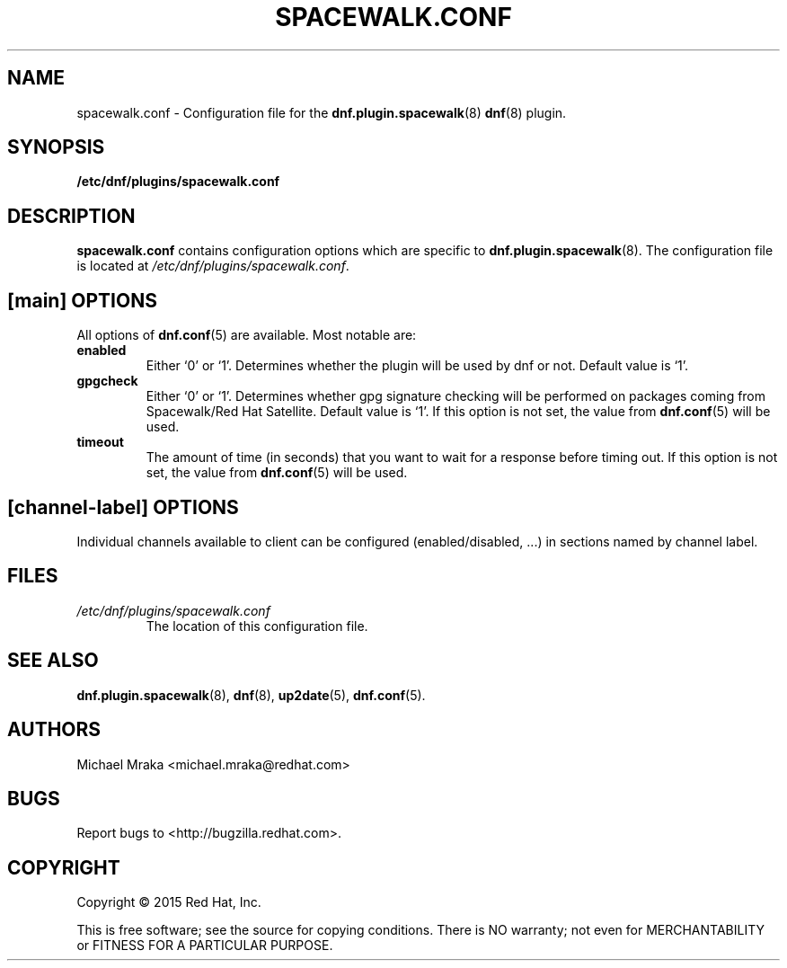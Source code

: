 .\" Copyright 2015 Red Hat, Inc.
.\"
.\" This man page is free documentation; you can redistribute it and/or modify
.\" it under the terms of the GNU General Public License as published by
.\" the Free Software Foundation; either version 2 of the License, or
.\" (at your option) any later version.
.\"
.\" This program is distributed in the hope that it will be useful,
.\" but WITHOUT ANY WARRANTY; without even the implied warranty of
.\" MERCHANTABILITY or FITNESS FOR A PARTICULAR PURPOSE.  See the
.\" GNU General Public License for more details.
.\"
.\" You should have received a copy of the GNU General Public License
.\" along with this man page; if not, write to the Free Software
.\" Foundation, Inc., 675 Mass Ave, Cambridge, MA 02139, USA.
.\"
.TH "SPACEWALK.CONF" "8" "2015 April 16" "Linux" "Red Hat, Inc."
.SH NAME

spacewalk.conf \- Configuration file for the \fBdnf.plugin.spacewalk\fP(8) \fBdnf\fP(8) plugin.

.SH SYNOPSIS

\fB/etc/dnf/plugins/spacewalk.conf\fP

.SH DESCRIPTION

.PP
\fBspacewalk.conf\fP contains configuration options which are specific to
\fBdnf.plugin.spacewalk\fP(8). The configuration file is located at
\fI/etc/dnf/plugins/spacewalk.conf\fP.

.SH [main] OPTIONS

.PP
All options of \fBdnf.conf\fP(5) are available. Most notable are:

.IP \fBenabled\fR
Either `0' or `1'. Determines whether the plugin will be used by dnf or not.
Default value is `1'.

.IP \fBgpgcheck\fR
Either `0' or `1'. Determines whether gpg signature checking will be performed
on packages coming from Spacewalk/Red Hat Satellite. Default value is `1'. If this option
is not set, the value from \fBdnf.conf\fP(5) will be used.

.IP \fBtimeout\fR
The amount of time (in seconds) that you want to wait for a response before timing out. If this option is not set, the value from \fBdnf.conf\fP(5) will be used.

.SH [\fIchannel-label\fP] OPTIONS

.PP
Individual channels available to client can be configured (enabled/disabled, ...)
in sections named by channel label.

.SH FILES

.IP \fI/etc/dnf/plugins/spacewalk.conf\fP
The location of this configuration file.

.SH "SEE ALSO"

.PP
\fBdnf.plugin.spacewalk\fP(8), \fBdnf\fP(8), \fBup2date\fP(5), \fBdnf.conf\fP(5).

.SH AUTHORS
.PP
Michael Mraka <michael.mraka@redhat.com>

.SH "BUGS"
.PP
Report bugs to <http://bugzilla.redhat.com>.

.SH COPYRIGHT

.PP
Copyright \(co 2015 Red Hat, Inc.

.PP
This is free software; see the source for copying conditions.  There is
NO warranty; not even for MERCHANTABILITY or FITNESS FOR A PARTICULAR PURPOSE.
